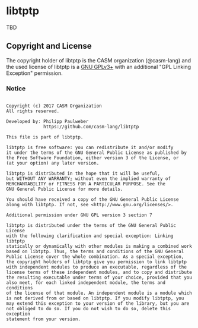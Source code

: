 # 
#   Copyright (c) 2017 CASM Organization
#   All rights reserved.
# 
#   Developed by: Philipp Paulweber
#                 https://github.com/casm-lang/libtptp
# 
#   This file is part of libtptp.
# 
#   libtptp is free software: you can redistribute it and/or modify
#   it under the terms of the GNU General Public License as published by
#   the Free Software Foundation, either version 3 of the License, or
#   (at your option) any later version.
# 
#   libtptp is distributed in the hope that it will be useful,
#   but WITHOUT ANY WARRANTY; without even the implied warranty of
#   MERCHANTABILITY or FITNESS FOR A PARTICULAR PURPOSE. See the
#   GNU General Public License for more details.
# 
#   You should have received a copy of the GNU General Public License
#   along with libtptp. If not, see <http://www.gnu.org/licenses/>.
# 
# 
#   Additional permission under GNU GPL version 3 section 7
# 
#   libtptp is distributed under the terms of the GNU General Public License
#   with the following clarification and special exception: Linking libtptp
#   statically or dynamically with other modules is making a combined work
#   based on libtptp. Thus, the terms and conditions of the GNU General
#   Public License cover the whole combination. As a special exception,
#   the copyright holders of libtptp give you permission to link libtptp
#   with independent modules to produce an executable, regardless of the
#   license terms of these independent modules, and to copy and distribute
#   the resulting executable under terms of your choice, provided that you
#   also meet, for each linked independent module, the terms and conditions
#   of the license of that module. An independent module is a module which
#   is not derived from or based on libtptp. If you modify libtptp, you
#   may extend this exception to your version of the library, but you are
#   not obliged to do so. If you do not wish to do so, delete this exception
#   statement from your version.
# 


* libtptp

TBD

** Copyright and License

The copyright holder of 
libtptp is the CASM organization (@casm-lang) 
and the used license of 
libtptp is a [[https://www.gnu.org/licenses/gpl-3.0.html][GNU GPLv3+]]
with an additional "GPL Linking Exception" permission.

*** Notice

#+begin_src

Copyright (c) 2017 CASM Organization
All rights reserved.

Developed by: Philipp Paulweber
              https://github.com/casm-lang/libtptp

This file is part of libtptp.

libtptp is free software: you can redistribute it and/or modify
it under the terms of the GNU General Public License as published by
the Free Software Foundation, either version 3 of the License, or
(at your option) any later version.

libtptp is distributed in the hope that it will be useful,
but WITHOUT ANY WARRANTY; without even the implied warranty of
MERCHANTABILITY or FITNESS FOR A PARTICULAR PURPOSE. See the
GNU General Public License for more details.

You should have received a copy of the GNU General Public License
along with libtptp. If not, see <http://www.gnu.org/licenses/>.

Additional permission under GNU GPL version 3 section 7

libtptp is distributed under the terms of the GNU General Public License
with the following clarification and special exception: Linking libtptp
statically or dynamically with other modules is making a combined work
based on libtptp. Thus, the terms and conditions of the GNU General
Public License cover the whole combination. As a special exception,
the copyright holders of libtptp give you permission to link libtptp
with independent modules to produce an executable, regardless of the
license terms of these independent modules, and to copy and distribute
the resulting executable under terms of your choice, provided that you
also meet, for each linked independent module, the terms and conditions
of the license of that module. An independent module is a module which
is not derived from or based on libtptp. If you modify libtptp, you
may extend this exception to your version of the library, but you are
not obliged to do so. If you do not wish to do so, delete this exception
statement from your version.

#+end_src
